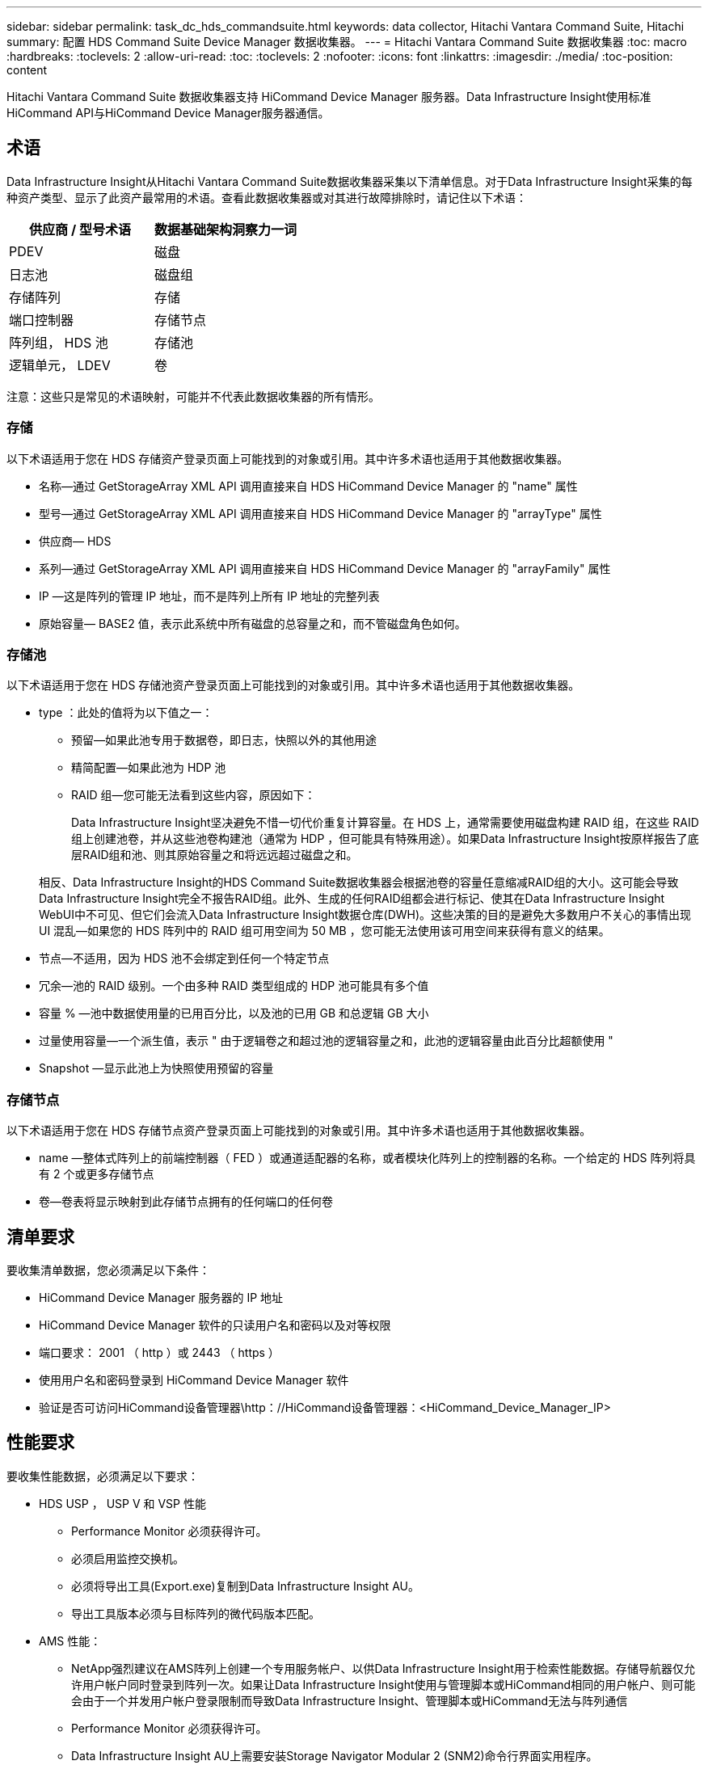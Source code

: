 ---
sidebar: sidebar 
permalink: task_dc_hds_commandsuite.html 
keywords: data collector, Hitachi Vantara Command Suite, Hitachi 
summary: 配置 HDS Command Suite Device Manager 数据收集器。 
---
= Hitachi Vantara Command Suite 数据收集器
:toc: macro
:hardbreaks:
:toclevels: 2
:allow-uri-read: 
:toc: 
:toclevels: 2
:nofooter: 
:icons: font
:linkattrs: 
:imagesdir: ./media/
:toc-position: content


[role="lead"]
Hitachi Vantara Command Suite 数据收集器支持 HiCommand Device Manager 服务器。Data Infrastructure Insight使用标准HiCommand API与HiCommand Device Manager服务器通信。



== 术语

Data Infrastructure Insight从Hitachi Vantara Command Suite数据收集器采集以下清单信息。对于Data Infrastructure Insight采集的每种资产类型、显示了此资产最常用的术语。查看此数据收集器或对其进行故障排除时，请记住以下术语：

[cols="2*"]
|===
| 供应商 / 型号术语 | 数据基础架构洞察力一词 


| PDEV | 磁盘 


| 日志池 | 磁盘组 


| 存储阵列 | 存储 


| 端口控制器 | 存储节点 


| 阵列组， HDS 池 | 存储池 


| 逻辑单元， LDEV | 卷 
|===
注意：这些只是常见的术语映射，可能并不代表此数据收集器的所有情形。



=== 存储

以下术语适用于您在 HDS 存储资产登录页面上可能找到的对象或引用。其中许多术语也适用于其他数据收集器。

* 名称—通过 GetStorageArray XML API 调用直接来自 HDS HiCommand Device Manager 的 "name" 属性
* 型号—通过 GetStorageArray XML API 调用直接来自 HDS HiCommand Device Manager 的 "arrayType" 属性
* 供应商— HDS
* 系列—通过 GetStorageArray XML API 调用直接来自 HDS HiCommand Device Manager 的 "arrayFamily" 属性
* IP —这是阵列的管理 IP 地址，而不是阵列上所有 IP 地址的完整列表
* 原始容量— BASE2 值，表示此系统中所有磁盘的总容量之和，而不管磁盘角色如何。




=== 存储池

以下术语适用于您在 HDS 存储池资产登录页面上可能找到的对象或引用。其中许多术语也适用于其他数据收集器。

* type ：此处的值将为以下值之一：
+
** 预留—如果此池专用于数据卷，即日志，快照以外的其他用途
** 精简配置—如果此池为 HDP 池
** RAID 组—您可能无法看到这些内容，原因如下：
+
Data Infrastructure Insight坚决避免不惜一切代价重复计算容量。在 HDS 上，通常需要使用磁盘构建 RAID 组，在这些 RAID 组上创建池卷，并从这些池卷构建池（通常为 HDP ，但可能具有特殊用途）。如果Data Infrastructure Insight按原样报告了底层RAID组和池、则其原始容量之和将远远超过磁盘之和。

+
相反、Data Infrastructure Insight的HDS Command Suite数据收集器会根据池卷的容量任意缩减RAID组的大小。这可能会导致Data Infrastructure Insight完全不报告RAID组。此外、生成的任何RAID组都会进行标记、使其在Data Infrastructure Insight WebUI中不可见、但它们会流入Data Infrastructure Insight数据仓库(DWH)。这些决策的目的是避免大多数用户不关心的事情出现 UI 混乱—如果您的 HDS 阵列中的 RAID 组可用空间为 50 MB ，您可能无法使用该可用空间来获得有意义的结果。



* 节点—不适用，因为 HDS 池不会绑定到任何一个特定节点
* 冗余—池的 RAID 级别。一个由多种 RAID 类型组成的 HDP 池可能具有多个值
* 容量 % —池中数据使用量的已用百分比，以及池的已用 GB 和总逻辑 GB 大小
* 过量使用容量—一个派生值，表示 " 由于逻辑卷之和超过池的逻辑容量之和，此池的逻辑容量由此百分比超额使用 "
* Snapshot —显示此池上为快照使用预留的容量




=== 存储节点

以下术语适用于您在 HDS 存储节点资产登录页面上可能找到的对象或引用。其中许多术语也适用于其他数据收集器。

* name —整体式阵列上的前端控制器（ FED ）或通道适配器的名称，或者模块化阵列上的控制器的名称。一个给定的 HDS 阵列将具有 2 个或更多存储节点
* 卷—卷表将显示映射到此存储节点拥有的任何端口的任何卷




== 清单要求

要收集清单数据，您必须满足以下条件：

* HiCommand Device Manager 服务器的 IP 地址
* HiCommand Device Manager 软件的只读用户名和密码以及对等权限
* 端口要求： 2001 （ http ）或 2443 （ https ）
* 使用用户名和密码登录到 HiCommand Device Manager 软件
* 验证是否可访问HiCommand设备管理器\http：//HiCommand设备管理器：<HiCommand_Device_Manager_IP>




== 性能要求

要收集性能数据，必须满足以下要求：

* HDS USP ， USP V 和 VSP 性能
+
** Performance Monitor 必须获得许可。
** 必须启用监控交换机。
** 必须将导出工具(Export.exe)复制到Data Infrastructure Insight AU。
** 导出工具版本必须与目标阵列的微代码版本匹配。


* AMS 性能：
+
** NetApp强烈建议在AMS阵列上创建一个专用服务帐户、以供Data Infrastructure Insight用于检索性能数据。存储导航器仅允许用户帐户同时登录到阵列一次。如果让Data Infrastructure Insight使用与管理脚本或HiCommand相同的用户帐户、则可能会由于一个并发用户帐户登录限制而导致Data Infrastructure Insight、管理脚本或HiCommand无法与阵列通信
** Performance Monitor 必须获得许可。
** Data Infrastructure Insight AU上需要安装Storage Navigator Modular 2 (SNM2)命令行界面实用程序。






== 配置

[cols="2*"]
|===
| 字段 | 说明 


| HiCommand 服务器 | HiCommand Device Manager 服务器的 IP 地址或完全限定域名 


| 用户名 | HiCommand Device Manager 服务器的用户名。 


| 密码 | HiCommand Device Manager 服务器使用的密码。 


| 设备— VSP G1000 （ R800 ）， VSP （ R700 ）， HUS VM （ HM700 ）和 USP 存储 | VSP G1000 （ R800 ）， VSP （ R700 ）， HUS VM （ HM700 ）和 USP 存储的设备列表。每个存储都需要： * 阵列的 IP ：存储的 IP 地址 * 用户名：存储的用户名 * 密码：包含导出实用程序 JAR 文件的存储 * 文件夹的密码 


| SNM2Devices — WMS/SMS/AMS 存储 | WMS/SMS/AMS 存储的设备列表。每个存储都需要： * 阵列的 IP ：存储的 IP 地址 * 存储导航器命令行界面路径： SNM2 命令行界面路径 * 帐户身份验证有效：选择可选择有效的帐户身份验证 * 用户名：存储的用户名 * 密码：存储的密码 


| 选择性能调整管理器 | 覆盖其他性能选项 


| 调整管理器主机 | 调整管理器的 IP 地址或完全限定域名 


| 覆盖调整管理器端口 | 如果为空，请使用 " 为性能选择调整管理器 " 字段中的默认端口，否则请输入要使用的端口 


| 调整管理器用户名 | 调整管理器的用户名 


| 调整管理器密码 | 调整管理器的密码 
|===
注意：在 HDS USP ， USP V 和 VSP 中，任何磁盘都可以属于多个阵列组。



== 高级配置

|===


| 字段 | 说明 


| 连接类型 | HTTPS 或 HTTP 也会显示默认端口 


| HiCommand 服务器端口 | HiCommand Device Manager 所使用的端口 


| 清单轮询间隔（分钟） | 两次清单轮询的间隔。默认值为40。 


| 选择 " 排除 " 或 " 包括 " 以指定列表 | 指定在收集数据时是包含还是排除以下阵列列表。 


| 筛选设备列表 | 要包含或排除的设备序列号的逗号分隔列表 


| 性能轮询间隔（秒） | 性能轮询之间的时间间隔。默认值为300。 


| 导出超时（以秒为单位） | 导出实用程序超时。默认值为300。 
|===


== 故障排除

如果此数据收集器出现问题，请尝试执行以下操作：



=== 清单

[cols="2*"]
|===
| 问题： | 请尝试以下操作： 


| 错误：用户权限不足 | 请使用具有更多权限的其他用户帐户，或者增加在数据收集器中配置的用户帐户的权限 


| 错误：存储列表为空。设备未配置或用户权限不足 | * 使用 DeviceManager 检查设备是否已配置。* 使用具有更多权限的其他用户帐户，或者增加用户帐户的权限 


| 错误： HDS 存储阵列几天未刷新 | 调查为何未在 HDS HiCommand 中刷新此阵列。 
|===


=== 性能

[cols="2*"]
|===
| 问题： | 请尝试以下操作： 


| 错误： * 执行导出实用程序时出错 * 执行外部命令时出错 | *确认导出实用程序已安装在Data Infrastructure Insight采集单元上*确认导出实用程序在数据收集器配置中的位置正确*确认USP/R600阵列的IP在数据收集器配置中正确*确认用户名和密码在数据收集器配置中正确*确认导出实用程序版本与存储阵列微型代码版本兼容*从Data Infrastructure Insight -执行配置的存储目录更改连接、并尝试使用以下文件进行批量连接runWin.bat 


| 错误：目标 IP 的导出工具登录失败 | * 确认用户名 / 密码正确 * 主要为此 HDS 数据收集器创建用户 ID * 确认未配置任何其他数据收集器来采集此阵列 


| 错误：导出工具记录 " 无法获取监控时间范围 " 。 | * 确认阵列上已启用性能监控。*尝试调用Data Infrastructure Insight外部的导出工具、以确认问题不在Data Infrastructure Insight外部。 


| 错误： * 配置错误：导出实用程序不支持存储阵列 * 配置错误： Storage Navigator 模块化 CLI 不支持存储阵列 | * 仅配置支持的存储阵列。* 使用 " 筛选器设备列表 " 排除不受支持的存储阵列。 


| 错误： * 执行外部命令时出错 * 配置错误：清单未报告存储阵列 * 配置错误：导出文件夹不包含 JAR 文件 | * 检查导出实用程序位置。* 检查相关存储阵列是否已在 HiCommand 服务器中配置 * 将性能轮询间隔设置为 60 秒的倍数。 


| 错误： * 错误 Storage navigator CLI * 执行自动执行命令时出错 * 执行外部命令时出错 | *确认在Data Infrastructure Insight采集单元上安装了Storage Navigator模块化CLI *确认在数据收集器配置中存储导航器模块化CLI的位置正确*确认在数据收集器配置中WMS/SMS/SMS阵列的IP正确*确认Storage Navigator模块化CLI版本与在数据收集器中配置的存储阵列的微代码版本兼容*从Data Infrastructure Insight采集单元中、打开一个已配置的CMD提示符、并尝试执行以下命令unitref.exe： 


| 错误：配置错误：清单未报告存储阵列 | 检查是否已在 HiCommand 服务器中配置有问题的存储阵列 


| 错误： * 未向 Storage Navigator 模块化 2 命令行界面注册阵列 * 未向 Storage Navigator 模块化 2 命令行界面注册阵列 * 配置错误：未向 StorageNavigator 模块化命令行界面注册存储阵列 | *打开命令提示符并将目录更改为配置的路径*运行命令"set=STONAVM_HOME="。*运行命令"auunitref"*确认命令输出包含IP阵列的详细信息*如果输出不包含阵列详细信息、请使用Storage Navigator CLI注册该阵列：-打开命令提示符并将目录更改为配置的路径-运行命令"set=STONAVM_HOME="。-运行命令"auunitaddauto -IP <ip>"。使用正确的IP替换<ip>。 
|===
有关其他信息，请参见link:concept_requesting_support.html["支持"]页面或link:reference_data_collector_support_matrix.html["数据收集器支持列表"]。
